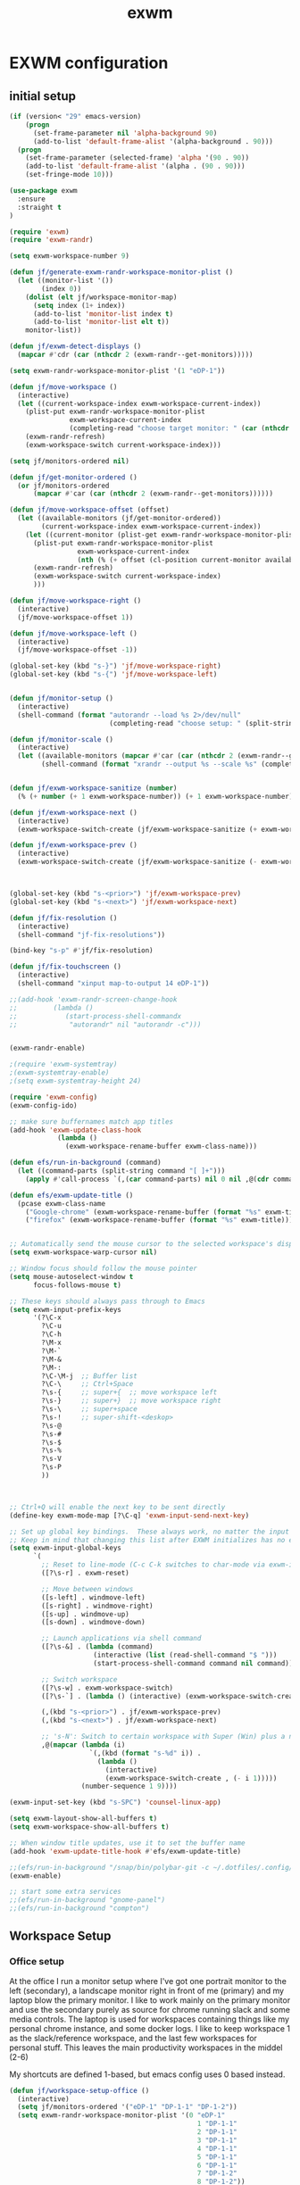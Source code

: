 #+TITLE: exwm
#+PROPERTY: header-args :tangle yes

* EXWM configuration
** initial setup
#+begin_src emacs-lisp
(if (version< "29" emacs-version)
    (progn
      (set-frame-parameter nil 'alpha-background 90)
      (add-to-list 'default-frame-alist '(alpha-background . 90)))
  (progn 
    (set-frame-parameter (selected-frame) 'alpha '(90 . 90))
    (add-to-list 'default-frame-alist '(alpha . (90 . 90)))
    (set-fringe-mode 10)))
#+end_src

#+begin_src emacs-lisp
  (use-package exwm
    :ensure
    :straight t
  )
#+end_src


#+BEGIN_SRC emacs-lisp
(require 'exwm)
(require 'exwm-randr)

(setq exwm-workspace-number 9)

(defun jf/generate-exwm-randr-workspace-monitor-plist ()
  (let ((monitor-list '())
        (index 0))
    (dolist (elt jf/workspace-monitor-map)
      (setq index (1+ index))
      (add-to-list 'monitor-list index t)
      (add-to-list 'monitor-list elt t))
    monitor-list))

(defun jf/exwm-detect-displays ()
  (mapcar #'cdr (car (nthcdr 2 (exwm-randr--get-monitors)))))

(setq exwm-randr-workspace-monitor-plist '(1 "eDP-1"))

(defun jf/move-workspace ()
  (interactive)
  (let ((current-workspace-index exwm-workspace-current-index))
    (plist-put exwm-randr-workspace-monitor-plist
               exwm-workspace-current-index
               (completing-read "choose target monitor: " (car (nthcdr 2 (exwm-randr--get-monitors)))))
    (exwm-randr-refresh)
    (exwm-workspace-switch current-workspace-index)))

(setq jf/monitors-ordered nil)

(defun jf/get-monitor-ordered ()
  (or jf/monitors-ordered
      (mapcar #'car (car (nthcdr 2 (exwm-randr--get-monitors))))))

(defun jf/move-workspace-offset (offset)
  (let ((available-monitors (jf/get-monitor-ordered))
        (current-workspace-index exwm-workspace-current-index))
    (let ((current-monitor (plist-get exwm-randr-workspace-monitor-plist current-workspace-index)))
      (plist-put exwm-randr-workspace-monitor-plist
                 exwm-workspace-current-index
                 (nth (% (+ offset (cl-position current-monitor available-monitors :test 'equal)) (length available-monitors)) available-monitors))
      (exwm-randr-refresh)
      (exwm-workspace-switch current-workspace-index)
      )))

(defun jf/move-workspace-right ()
  (interactive)
  (jf/move-workspace-offset 1))

(defun jf/move-workspace-left ()
  (interactive)
  (jf/move-workspace-offset -1))

(global-set-key (kbd "s-}") 'jf/move-workspace-right)
(global-set-key (kbd "s-{") 'jf/move-workspace-left)


(defun jf/monitor-setup ()
  (interactive)
  (shell-command (format "autorandr --load %s 2>/dev/null" 
                         (completing-read "choose setup: " (split-string (shell-command-to-string "autorandr --detected") "\n")))))

(defun jf/monitor-scale ()
  (interactive)
  (let ((available-monitors (mapcar #'car (car (nthcdr 2 (exwm-randr--get-monitors))))))
        (shell-command (format "xrandr --output %s --scale %s" (completing-read "monitor: " available-monitors) (read-string "scale: ")))))


(defun jf/exwm-workspace-sanitize (number)
  (% (+ number (+ 1 exwm-workspace-number)) (+ 1 exwm-workspace-number)))

(defun jf/exwm-workspace-next ()
  (interactive)
  (exwm-workspace-switch-create (jf/exwm-workspace-sanitize (+ exwm-workspace-current-index 1))))

(defun jf/exwm-workspace-prev ()
  (interactive)
  (exwm-workspace-switch-create (jf/exwm-workspace-sanitize (- exwm-workspace-current-index 1))))



(global-set-key (kbd "s-<prior>") 'jf/exwm-workspace-prev)
(global-set-key (kbd "s-<next>") 'jf/exwm-workspace-next)

(defun jf/fix-resolution ()
  (interactive)
  (shell-command "jf-fix-resolutions"))

(bind-key "s-p" #'jf/fix-resolution)

(defun jf/fix-touchscreen ()
  (interactive)
  (shell-command "xinput map-to-output 14 eDP-1"))

;;(add-hook 'exwm-randr-screen-change-hook
;;         (lambda ()
;;            (start-process-shell-commandx
;;             "autorandr" nil "autorandr -c")))


(exwm-randr-enable)

;(require 'exwm-systemtray)
;(exwm-systemtray-enable)
;(setq exwm-systemtray-height 24)

(require 'exwm-config)
(exwm-config-ido)

;; make sure buffernames match app titles
(add-hook 'exwm-update-class-hook
            (lambda ()
              (exwm-workspace-rename-buffer exwm-class-name)))

(defun efs/run-in-background (command)
  (let ((command-parts (split-string command "[ ]+")))
    (apply #'call-process `(,(car command-parts) nil 0 nil ,@(cdr command-parts)))))

(defun efs/exwm-update-title ()
  (pcase exwm-class-name
    ("Google-chrome" (exwm-workspace-rename-buffer (format "%s" exwm-title)))
    ("firefox" (exwm-workspace-rename-buffer (format "%s" exwm-title)))))


;; Automatically send the mouse cursor to the selected workspace's display
(setq exwm-workspace-warp-cursor nil)

;; Window focus should follow the mouse pointer
(setq mouse-autoselect-window t
      focus-follows-mouse t)

;; These keys should always pass through to Emacs
(setq exwm-input-prefix-keys
      '(?\C-x
        ?\C-u
        ?\C-h
        ?\M-x
        ?\M-`
        ?\M-&
        ?\M-:
        ?\C-\M-j  ;; Buffer list
        ?\C-\     ;; Ctrl+Space
        ?\s-{     ;; super+{  ;; move workspace left
        ?\s-}     ;; super+}  ;; move workspace right
        ?\s-\     ;; super+space
        ?\s-!     ;; super-shift-<deskop>
        ?\s-@
        ?\s-#
        ?\s-$
        ?\s-%
        ?\s-V
        ?\s-P
        ))



;; Ctrl+Q will enable the next key to be sent directly
(define-key exwm-mode-map [?\C-q] 'exwm-input-send-next-key)

;; Set up global key bindings.  These always work, no matter the input state!
;; Keep in mind that changing this list after EXWM initializes has no effect.
(setq exwm-input-global-keys
      `(
        ;; Reset to line-mode (C-c C-k switches to char-mode via exwm-input-release-keyboard)
        ([?\s-r] . exwm-reset)
        
        ;; Move between windows
        ([s-left] . windmove-left)
        ([s-right] . windmove-right)
        ([s-up] . windmove-up)
        ([s-down] . windmove-down)
        
        ;; Launch applications via shell command
        ([?\s-&] . (lambda (command)
                     (interactive (list (read-shell-command "$ ")))
                     (start-process-shell-command command nil command)))
        
        ;; Switch workspace
        ([?\s-w] . exwm-workspace-switch)
        ([?\s-`] . (lambda () (interactive) (exwm-workspace-switch-create 0)))

        (,(kbd "s-<prior>") . jf/exwm-workspace-prev)
        (,(kbd "s-<next>") . jf/exwm-workspace-next)
        
        ;; 's-N': Switch to certain workspace with Super (Win) plus a number key (0 - 9)
        ,@(mapcar (lambda (i)
                    `(,(kbd (format "s-%d" i)) .
                      (lambda ()
                        (interactive)
                        (exwm-workspace-switch-create , (- i 1)))))
                  (number-sequence 1 9))))

(exwm-input-set-key (kbd "s-SPC") 'counsel-linux-app)

(setq exwm-layout-show-all-buffers t)
(setq exwm-workspace-show-all-buffers t)

;; When window title updates, use it to set the buffer name
(add-hook 'exwm-update-title-hook #'efs/exwm-update-title)

;;(efs/run-in-background "/snap/bin/polybar-git -c ~/.dotfiles/.config/polybar/config panel")
(exwm-enable)

#+END_SRC

#+begin_src emacs-lisp
;; start some extra services
;;(efs/run-in-background "gnome-panel")
;;(efs/run-in-background "compton")
#+end_src

** Workspace Setup
*** Office setup
At the office I run a monitor setup where I've got one portrait
monitor to the left (secondary), a landscape monitor right in front of
me (primary) and my laptop blow the primary monitor.  I like to work
mainly on the primary monitor and use the secondary purely as source
for chrome running slack and some media controls.  The laptop is used
for workspaces containing things like my personal chrome instance, and
some docker logs.  I like to keep workspace 1 as the slack/reference
workspace, and the last few workspaces for personal stuff. This leaves
the main productivity workspaces in the middel (2-6)

My shortcuts are defined 1-based, but emacs config uses 0 based instead. 
#+begin_src emacs-lisp
(defun jf/workspace-setup-office ()
  (interactive)  
  (setq jf/monitors-ordered '("eDP-1" "DP-1-1" "DP-1-2"))
  (setq exwm-randr-workspace-monitor-plist '(0 "eDP-1"
                                               1 "DP-1-1"
                                               2 "DP-1-1"
                                               3 "DP-1-1"
                                               4 "DP-1-1"
                                               5 "DP-1-1"
                                               6 "DP-1-1"
                                               7 "DP-1-2"
                                               8 "DP-1-2"))
  (exwm-randr-refresh))

(defun jf/workspace-setup-home ()
  (interactive)
  (setq jf/monitors-ordered '("eDP-1" "DP-1"))
  (setq exwm-randr-workspace-monitor-plist '(0 "eDP-1"
                                               1 "DP-1"
                                               2 "DP-1"
                                               3 "DP-1"
                                               4 "DP-1"
                                               5 "DP-1"
                                               6 "eDP-1"
                                               7 "eDP-1"
                                               8 "eDP-1"))
  (exwm-randr-refresh))



#+end_src

* TODO Cypress fix

- TODO :: should I fix this to something more generic, e.g. =(jf/fix-floating-windows '("Cypress" "foo" ...))=?

Cypress provides strange window properties, causing it to appear as a
floating window that can not be focused, resized or moved.  To fix
this we force EXWM to adjust a few properties whenever a window is
created with the ttile "Cypress".
#+begin_src emacs-lisp
(add-to-list 'exwm-manage-configurations
             '((string= exwm-title "Cypress")
               floating nil
               managed t))
#+end_src

* Emacs fix
As i'm in the process of rewriting my emacs config, i'd like new emacs instances to switch to char mode immediately

#+begin_src emacs-lisp
(add-to-list 'exwm-manage-configurations
             '((string= exwm-class-name "Emacs")
               char-mode t))
#+end_src


Start panel
#+begin_src emacs-lisp

(defun efs/send-polybar-hook (module-name hook-index)
  (start-process-shell-command "polybar-msg" nil (format "polybar-msg hook %s %s" module-name hook-index)))

(defun efs/send-polybar-exwm-workspace ()
  (efs/send-polybar-hook "exwm-workspace" 1))

;; Update panel indicator when workspace changes
(add-hook 'exwm-workspace-switch-hook #'efs/send-polybar-exwm-workspace)

(efs/run-in-background "polybar -c ~/Documents/git/faijdherbe.net/.dotfiles/.config/polybar/config panel")
#+end_src

And compton. we need transparency!
#+begin_src emacs-lisp
(when (version< "29" emacs-version)
  (start-process-shell-command "compton" " *compton*" "compton"))
#+end_src

* Xrandr
#+begin_src emacs-lisp
(defun jf/work-monitor-setup (left right)
  (let* ((left-params (if left
                          "--left-of DP-1-2 --auto"
                        "--off"))
         (right-params (if right 
                           "--right-of DP-1-2 --mode 1680x1050"
                         "--off")))
    (efs/run-in-background (format "xrandr --output DP-1-1 %s --output eDP-1 %s"
                                   left-params
                                   right-params)))
  (jf/workspace-setup-office))
#+end_src
